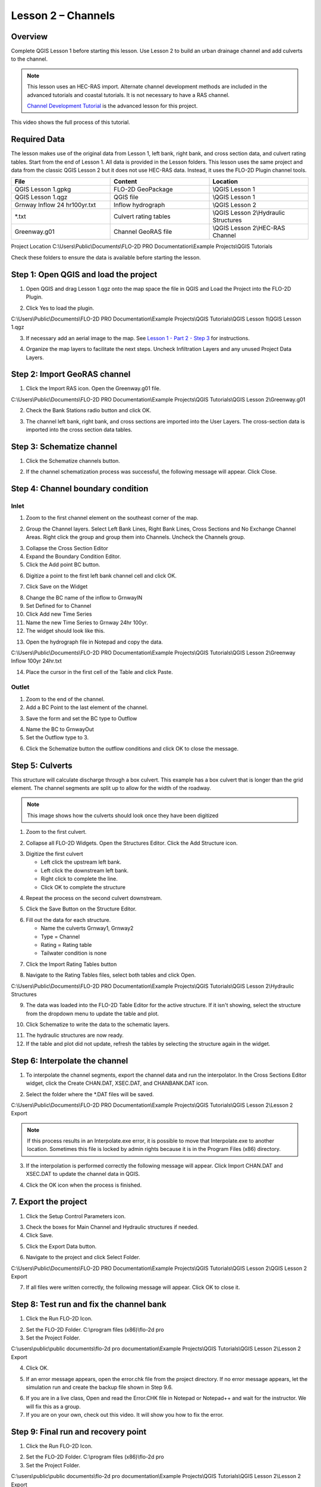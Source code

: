 Lesson 2 – Channels
===================

Overview
_________

Complete QGIS Lesson 1 before starting this lesson.
Use Lesson 2 to build an urban drainage channel and add culverts to the channel.

.. note:: This lesson uses an HEC-RAS import.  Alternate channel development methods are included in the advanced
          tutorials and coastal tutorials.  It is not necessary to have a RAS channel.

          `Channel Development Tutorial <https://documentation.flo-2d.com/Advanced-Lessons/Module%2010.html>`_ is the
          advanced lesson for this project.

This video shows the full process of this tutorial.

.. raw:: html

    <iframe width="560" height="315" src="https://www.youtube.com/embed/74a07-wH3Gw" frameborder="0" allowfullscreen></iframe>


Required Data
_____________

The lesson makes use of the original data from Lesson 1, left bank, right bank, and cross section data, and culvert rating tables.
Start from the end of Lesson 1.  All data is provided in the Lesson folders.  This lesson uses the same project and data from the
classic QGIS Lesson 2 but it does not use HEC-RAS data.  Instead, it uses the FLO-2D Plugin channel tools.

.. list-table::
   :widths: 33 33 33
   :header-rows: 0


   * - **File**
     - **Content**
     - **Location**

   * - QGIS Lesson 1.gpkg
     - FLO-2D GeoPackage
     - \\QGIS Lesson 1

   * - QGIS Lesson 1.qgz
     - QGIS file
     - \\QGIS Lesson 1

   * - Grnway Inflow 24 hr100yr.txt
     - Inflow hydrograph
     - \\QGIS Lesson 2

   * - \*.txt
     - Culvert rating tables
     - \\QGIS Lesson 2\\Hydraulic Structures

   * - Greenway.g01
     - Channel GeoRAS file
     - \\QGIS Lesson 2\\HEC-RAS Channel

Project Location C:\\Users\\Public\\Documents\\FLO-2D PRO Documentation\\Example Projects\\QGIS Tutorials

Check these folders to ensure the data is available before starting the lesson.

Step 1: Open QGIS and load the project
______________________________________

.. image:: ../img/Workshop/Worksh002.png


1. Open QGIS and drag Lesson 1.qgz onto the map space the file in QGIS and Load the Project into the FLO-2D Plugin.

.. image:: ../img/Workshop/Worksh157.png


2. Click Yes to load the plugin.

.. image:: ../img/Workshop/Worksh031.png


C:\\Users\\Public\\Documents\\FLO-2D PRO Documentation\\Example Projects\\QGIS Tutorials\\QGIS Lesson 1\\QGIS Lesson 1.qgz

3. If necessary add an aerial image to the map.  See `Lesson 1 - Part 2 - Step 3 <https://documentation.flo-2d.com/Workshops/Lesson%201%20Part%203.html#step-3-import-aerial-images>`_ for instructions.

.. image:: ../img/Workshop/Worksh056.png


4. Organize the map layers to facilitate the next steps.  Uncheck Infiltration Layers and any unused Project Data Layers.

.. image:: ../img/Workshop/Worksh185.png


Step 2: Import GeoRAS channel
_____________________________

1. Click the Import RAS icon.
   Open the Greenway.g01 file.

.. image:: ../img/Workshop/Worksh057.png


C:\\Users\\Public\\Documents\\FLO-2D PRO Documentation\\Example Projects\\QGIS Tutorials\\QGIS Lesson 2\\Greenway.g01

2. Check the Bank Stations radio button and click OK.

.. image:: ../img/Workshop/Worksh058.png


3. The channel left bank, right bank, and cross sections are imported into the User Layers.
   The cross-section data is imported into the cross section data tables.

.. image:: ../img/Workshop/Worksh059.png


Step 3: Schematize channel
__________________________

1. Click the Schematize channels button.

.. image:: ../img/Workshop/Worksh060.png


2. If the channel schematization process was successful, the following message will appear.
   Click Close.

.. image:: ../img/Workshop/Worksh061.png


Step 4: Channel boundary condition
___________________________________

Inlet
-----

1. Zoom to the first channel element on the southeast corner of the map.

.. image:: ../img/Advanced-Workshop/Lesson050.png


2. Group the Channel layers.  Select Left Bank Lines, Right Bank Lines, Cross Sections and No Exchange Channel Areas.
   Right click the group and group them into Channels.  Uncheck the Channels group.

.. image:: ../img/Advanced-Workshop/image50.png


3. Collapse the Cross Section Editor

4. Expand the Boundary Condition Editor.

5. Click the Add point BC button.

.. image:: ../img/Advanced-Workshop/Lesson052.png


6. Digitize a point to the first left bank channel cell and click OK.

.. image:: ../img/Advanced-Workshop/Lesson053.png


7. Click Save on the Widget

.. image:: ../img/Advanced-Workshop/Lesson054.png


8.  Change the BC name of the inflow to GrnwayIN

9.  Set Defined for to Channel

10. Click Add new Time Series

11. Name the new Time Series to Grnway 24hr 100yr.

12. The widget should look like this.

.. image:: ../img/Advanced-Workshop/Mod10_010.gif


13. Open the hydrograph file in Notepad and copy the data.

.. image:: ../img/Advanced-Workshop/Lesson056.png


C:\\Users\\Public\\Documents\\FLO-2D PRO Documentation\\Example Projects\\QGIS Tutorials\\QGIS Lesson 2\\Greenway Inflow 100yr 24hr.txt

14. Place the cursor in the first cell of the Table and click Paste.

.. image:: ../img/Workshop/Worksh040.gif


Outlet
------

1. Zoom to the end of the channel.

2. Add a BC Point to the last element of the channel.

.. image:: ../img/Advanced-Workshop/Lesson058.png


.. image:: ../img/Advanced-Workshop/Lesson059.png


3. Save the form and set the BC type to Outflow

.. image:: ../img/Advanced-Workshop/Lesson054.png


4. Name the BC to GrnwayOut

5. Set the Outflow type to 3.

.. image:: ../img/Advanced-Workshop/Lesson060.png


6. Click the Schematize button the outflow conditions and click OK to close the message.

.. image:: ../img/Advanced-Workshop/Lesson061.png


.. image:: ../img/Advanced-Workshop/Lesson062.png


Step 5: Culverts
________________

This structure will calculate discharge through a box culvert.
This example has a box culvert that is longer than the grid element.
The channel segments are split up to allow for the width of the roadway.

.. note::  This image shows how the culverts should look once they have been digitized

.. image:: ../img/Workshop/Worksh074.png


1. Zoom to the first culvert.

.. image:: ../img/Workshop/Worksh175.png


2. Collapse all FLO-2D Widgets.  Open the Structures Editor.
   Click the Add Structure icon.

.. image:: ../img/Workshop/Worksh186.png


3. Digitize the first culvert

   - Left click the upstream left bank.
   - Left click the downstream left bank.
   - Right click to complete the line.
   - Click OK to complete the structure

.. image:: ../img/Workshop/addstructure.gif


4. Repeat the process on the second culvert downstream.

.. image:: ../img/Workshop/addstructure2.gif


5. Click the Save Button on the Structure Editor.

.. image:: ../img/Workshop/Worksh077.png


6. Fill out the data for each structure.

   -  Name the culverts Grnway1, Grnway2
   -  Type \= Channel
   -  Rating \= Rating table
   -  Tailwater condition is none

.. image:: ../img/Workshop/Worksh076.png


7.  Click the Import Rating Tables button

.. image:: ../img/Workshop/Worksh078.png


8.  Navigate to the Rating Tables files, select both tables and click Open.

C:\\Users\\Public\\Documents\\FLO-2D PRO Documentation\\Example Projects\\QGIS Tutorials\\QGIS Lesson 2\\Hydraulic Structures

.. image:: ../img/Workshop/Worksh079.png


9. The data was loaded into the FLO-2D Table Editor for the active structure.  If it isn't showing, select the structure
   from the dropdown menu to update the table and plot.

.. image:: ../img/Workshop/Worksh179.png


10. Click Schematize to write the data to the schematic layers.

.. image:: ../img/Workshop/Worksh080.png


11. The hydraulic structures are now ready.

12. If the table and plot did not update, refresh the tables by selecting the structure again in the widget.

.. image:: ../img/Workshop/Worksh081.png


Step 6: Interpolate the channel
_______________________________

1. To interpolate the channel segments, export the channel data and run the interpolator.
   In the Cross Sections Editor widget, click the Create CHAN.DAT, XSEC.DAT, and CHANBANK.DAT icon.

.. image:: ../img/Workshop/Worksh084.png


2. Select the folder where the \*.DAT files will be saved.

C:\\Users\\Public\\Documents\\FLO-2D PRO Documentation\\Example Projects\\QGIS Tutorials\\QGIS Lesson 2\\Lesson 2 Export

.. image:: ../img/Workshop/Worksh085.png


.. image:: ../img/Workshop/Worksh086.png


.. note:: If this process results in an Interpolate.exe error, it is possible to move that Interpolate.exe to another
          location.  Sometimes this file is locked by admin rights because it is in the Program Files (x86) directory.

.. image:: ../img/Workshop/Worksh087.png


3. If the interpolation is performed correctly the following message will appear.  Click Import CHAN.DAT and XSEC.DAT to
   update the channel data in QGIS.

.. image:: ../img/Workshop/Worksh088.png


4. Click the OK icon when the process is finished.

.. image:: ../img/Workshop/Worksh089.png


7. Export the project
_____________________

1. Click the Setup Control Parameters icon.

.. image:: ../img/Workshop/Worksh017.png


3. Check the boxes for Main Channel and Hydraulic structures if needed.

4. Click Save.

.. image:: ../img/Workshop/Worksh082.png


5. Click the Export Data button.

.. image:: ../img/Workshop/Worksh021.png


6. Navigate to the project and click Select Folder.

C:\\Users\\Public\\Documents\\FLO-2D PRO Documentation\\Example Projects\\QGIS Tutorials\\QGIS Lesson 2\\QGIS Lesson 2 Export

.. image:: ../img/Workshop/Worksh187.png


7. If all files were written correctly, the following message will appear.  Click OK to close it.

.. image:: ../img/Workshop/Worksh188.png


Step 8: Test run and fix the channel bank
__________________________________________

1. Click the Run FLO-2D Icon.

.. image:: ../img/Workshop/Worksh0052.png


2. Set the FLO-2D Folder.
   C:\\program files (x86)\\flo-2d pro

3. Set the Project Folder.

C:\\users\\public\\public documents\\flo-2d pro documentation\\Example Projects\\QGIS Tutorials\\QGIS Lesson 2\\Lesson 2 Export

4. Click OK.

.. image:: ../img/Workshop/Worksh090.png


5. If an error message appears, open the error.chk file from the project directory.  If no error message appears,
   let the simulation run and create the backup file shown in Step 9.6.

.. image:: ../img/Workshop/Worksh091.png


6. If you are in a live class, Open and read the Error.CHK file in Notepad or Notepad++ and wait for the instructor.
   We will fix this as a group.

7. If you are on your own, check out this video.  It will show you how to fix the error.

.. youtube:: rhdmcXE-gyw

Step 9: Final run and recovery point
____________________________________

1. Click the Run FLO-2D Icon.

.. image:: ../img/Workshop/Worksh0052.png


2. Set the FLO-2D Folder.
   C:\\program files (x86)\\flo-2d pro

3. Set the Project Folder.

C:\\users\\public\\public documents\\flo-2d pro documentation\\Example Projects\\QGIS Tutorials\\QGIS Lesson 2\\Lesson 2 Export

4. Click OK.

.. image:: ../img/Workshop/Worksh090.png


5. If the run still has errors, repeat Step 8.  If the run starts, let it run.

6. Save and close QGIS.

7. Find QGIS Lesson 1 in a File Browser.
   Select the Lesson 1.gpkg and Lesson 1.qgz files and zip them.
   This will create a recovery file.

8. Name the zipped file.
   It is good to choose a name that identifies project progress.
   For Example: Lesson 2 Complete.zip.

9. Repeat this step after any time a Backup or Recovery Point is desired.

.. image:: ../img/Workshop/Worksh024.png


Summary
_______

This lesson was a simple channel import.  It used a Georeferenced HEC-RAS geometry file.
These files can be made with HEC-RAS version 5.xx, or HECGEORAS plugin for ArcGIS.


There are many ways to build channels with QGIS for FLO-2D and the other possibilities are outlined in the Advanced
Tutorials.  You can see these on the left hand table of contents.
